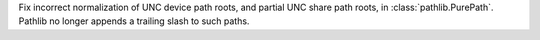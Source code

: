 Fix incorrect normalization of UNC device path roots, and partial UNC share
path roots, in :class:`pathlib.PurePath`. Pathlib no longer appends a
trailing slash to such paths.
